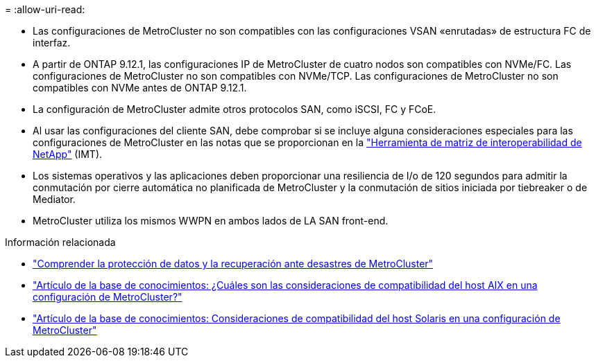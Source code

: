 = 
:allow-uri-read: 


* Las configuraciones de MetroCluster no son compatibles con las configuraciones VSAN «enrutadas» de estructura FC de interfaz.
* A partir de ONTAP 9.12.1, las configuraciones IP de MetroCluster de cuatro nodos son compatibles con NVMe/FC. Las configuraciones de MetroCluster no son compatibles con NVMe/TCP. Las configuraciones de MetroCluster no son compatibles con NVMe antes de ONTAP 9.12.1.
* La configuración de MetroCluster admite otros protocolos SAN, como iSCSI, FC y FCoE.
* Al usar las configuraciones del cliente SAN, debe comprobar si se incluye alguna consideraciones especiales para las configuraciones de MetroCluster en las notas que se proporcionan en la link:https://mysupport.netapp.com/matrix["Herramienta de matriz de interoperabilidad de NetApp"^] (IMT).
* Los sistemas operativos y las aplicaciones deben proporcionar una resiliencia de I/o de 120 segundos para admitir la conmutación por cierre automática no planificada de MetroCluster y la conmutación de sitios iniciada por tiebreaker o de Mediator.
* MetroCluster utiliza los mismos WWPN en ambos lados de LA SAN front-end.


.Información relacionada
* link:https://docs.netapp.com/us-en/ontap-metrocluster/manage/concept_understanding_mcc_data_protection_and_disaster_recovery.html["Comprender la protección de datos y la recuperación ante desastres de MetroCluster"^]
* https://kb.netapp.com/Advice_and_Troubleshooting/Data_Protection_and_Security/MetroCluster/What_are_AIX_Host_support_considerations_in_a_MetroCluster_configuration%3F["Artículo de la base de conocimientos: ¿Cuáles son las consideraciones de compatibilidad del host AIX en una configuración de MetroCluster?"^]
* https://kb.netapp.com/Advice_and_Troubleshooting/Data_Protection_and_Security/MetroCluster/Solaris_host_support_considerations_in_a_MetroCluster_configuration["Artículo de la base de conocimientos: Consideraciones de compatibilidad del host Solaris en una configuración de MetroCluster"^]

